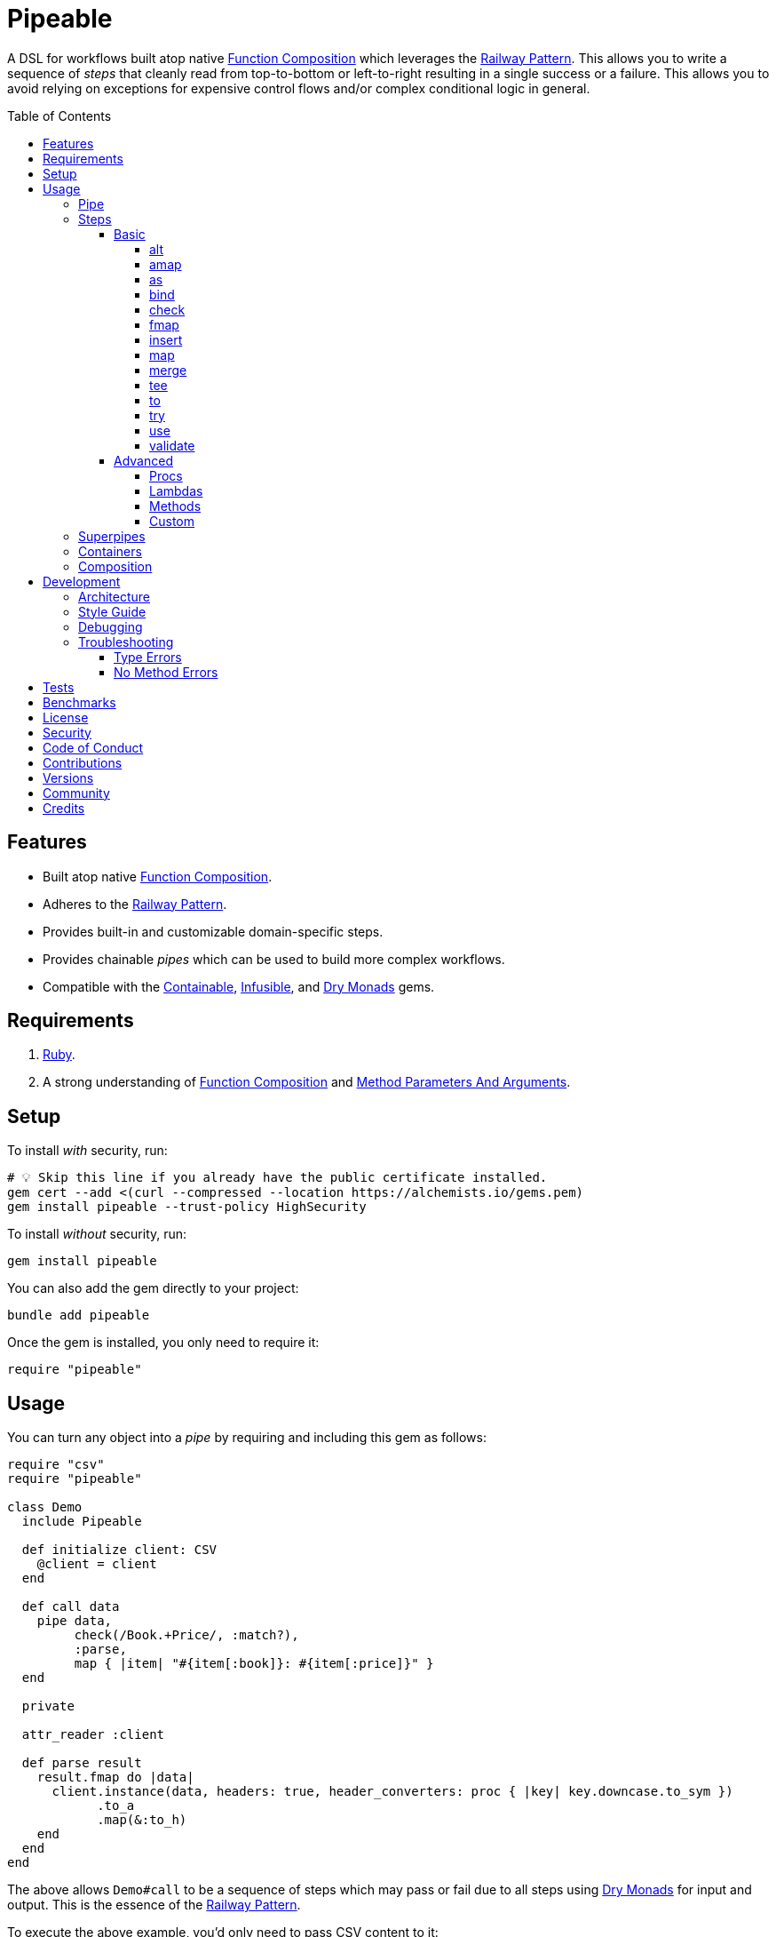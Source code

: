 :toc: macro
:toclevels: 5
:figure-caption!:

:command_pattern_link: link:https://alchemists.io/articles/command_pattern[Command Pattern]
:containable_link: link:https://alchemists.io/projects/containable[Containable]
:debug_link: link:https://github.com/ruby/debug[Debug]
:dry_monads_link: link:https://dry-rb.org/gems/dry-monads[Dry Monads]
:dry_schema_link: link:https://dry-rb.org/gems/dry-schema[Dry Schema]
:dry_validation_link: link:https://dry-rb.org/gems/dry-validation[Dry Validation]
:function_composition_link: link:https://alchemists.io/articles/ruby_function_composition[Function Composition]
:infusible_link: link:https://alchemists.io/projects/infusible[Infusible]
:method_parameters_and_arguments_link: link:https://alchemists.io/articles/ruby_method_parameters_and_arguments[Method Parameters And Arguments]
:railway_pattern_link: link:https://fsharpforfunandprofit.com/posts/recipe-part2[Railway Pattern]

= Pipeable

A DSL for workflows built atop native {function_composition_link} which leverages the {railway_pattern_link}. This allows you to write a sequence of _steps_ that cleanly read from top-to-bottom or left-to-right resulting in a single success or a failure. This allows you to avoid relying on exceptions for expensive control flows and/or complex conditional logic in general.

toc::[]

== Features

* Built atop native {function_composition_link}.
* Adheres to the {railway_pattern_link}.
* Provides built-in and customizable domain-specific steps.
* Provides chainable _pipes_ which can be used to build more complex workflows.
* Compatible with the {containable_link}, {infusible_link}, and {dry_monads_link} gems.

== Requirements

. link:https://www.ruby-lang.org[Ruby].
. A strong understanding of {function_composition_link} and {method_parameters_and_arguments_link}.

== Setup

To install _with_ security, run:

[source,bash]
----
# 💡 Skip this line if you already have the public certificate installed.
gem cert --add <(curl --compressed --location https://alchemists.io/gems.pem)
gem install pipeable --trust-policy HighSecurity
----

To install _without_ security, run:

[source,bash]
----
gem install pipeable
----

You can also add the gem directly to your project:

[source,bash]
----
bundle add pipeable
----

Once the gem is installed, you only need to require it:

[source,ruby]
----
require "pipeable"
----

== Usage

You can turn any object into a _pipe_ by requiring and including this gem as follows:

[source,ruby]
----
require "csv"
require "pipeable"

class Demo
  include Pipeable

  def initialize client: CSV
    @client = client
  end

  def call data
    pipe data,
         check(/Book.+Price/, :match?),
         :parse,
         map { |item| "#{item[:book]}: #{item[:price]}" }
  end

  private

  attr_reader :client

  def parse result
    result.fmap do |data|
      client.instance(data, headers: true, header_converters: proc { |key| key.downcase.to_sym })
            .to_a
            .map(&:to_h)
    end
  end
end
----

The above allows `Demo#call` to be a sequence of steps which may pass or fail due to all steps using {dry_monads_link} for input and output. This is the essence of the {railway_pattern_link}.

To execute the above example, you'd only need to pass CSV content to it:

[source,ruby]
----
Demo.new.call <<~CSV
  Book,Author,Price,At
  Mystics,urGoh,10.50,2022-01-01
  Skeksis,skekSil,20.75,2022-02-13
CSV
----

The computed result is a success with each book listing a price:

....
Success ["Mystics: 10.50", "Skeksis: 20.75"]
....

=== Pipe

Once you've included the `Pipeable` module within your class, the `#pipe` method is available to you and is how you build a sequence of steps for processing. The method signature is:

[source,ruby]
----
pipe(input, *steps)
----

The first argument is your input which can be a Ruby primitive or a monad. Regardless, the input will be automatically wrapped as a `Success` -- but only if not a `Result` to begin with -- before passing to the first step. From there, all steps are _required_ to answer a monad in order to adhere to the {railway_pattern_link}.

Behind the scenes, the `#pipe` method is syntactic sugar built atop {function_composition_link} which means if this code were to be rewritten:

[source,ruby]
----
pipe csv,
     check(/Book.+Price/, :match?),
     :parse,
     map { |item| "#{item[:book]}: #{item[:price]}" }
----

...then the above would look like the following (as rewritten in native Ruby):

[source,ruby]
----
(
  check(/Book.+Price/, :match?) >>
  method(:parse) >>
  map { |item| "#{item[:book]}: #{item[:price]}" }
).call Success(csv)
----

Visually, the pipe can be diagramed as follows:

image::https://alchemists.io/images/projects/pipeable/diagrams/pipe.png[A diagram of pipe steps,width=591,height=734,role=focal_point]

The problem with native function composition is that it reads backwards by passing input at the end of all sequential steps. With the `#pipe` method, you have the benefit of allowing your eyes to read from top to bottom while not having to type multiple _forward composition_ operators.

=== Steps

There are several ways to compose steps for your pipe. As long as all steps succeed, you'll get a successful response. Otherwise, the first step to fail will pass the failure down by skipping all subsequent steps (unless you dynamically turn the failure into a success). Each step can be initialized and called:

* `+#initialize+`: Arguments vary per step but can be positional, keyword, and/or block arguments. This is how you _customize_ the behavior of each step.
* `+#call+`: Expects a {dry_monads_link} `Result` object as input. The output is either the same or new `Result` object for consumption by the next step in the pipe. Additionally, each step will either unwrap the `Result` or pass the `Result` through depending on the step's implementation (as detailed below).

==== Basic

The following are the basic (default) steps for building custom pipes for which you can mix and match within your own implementation.

===== alt

Allows you to operate on a failure and produce either a success or another failure. This is a convenience wrapper to native {dry_monads_link} `#or` functionality.

Accepts a failure while answering either a success or failure. Example:

[source,ruby]
----
pipe %i[a b c], alt { |object| Success object.join("-") }          # Success [:a, :b, :c]
pipe Failure("Danger!"), alt { Success "Resolved" }                # Success "Resolved"
pipe Failure("Danger!"), alt { |object| Failure "Big #{object}" }  # Failure "Big Danger!"
----

===== amap

Allows you to unwrap a failure, make a modification, and wrap the modification as a new failure. This is a convenience wrapper to native {dry_monads_link} `#alt_map` functionality.

Accepts and answers a failure. Example:

[source,ruby]
----
pipe Failure("Danger"), amap { |object| "#{object}!" }  # Failure "Danger!"
pipe Success("Pass"), amap { |object| "#{object}!" }    # Success "Pass"
----

===== as

Allows you to message an object as a different result. The first argument is the method but additional positional and/or keyword arguments can be passed along if the method accepts them.

Accepts and answers a success. Example:

[source,ruby]
----
pipe :a, as(:inspect)                  # Success ":a"
pipe %i[a b c], as(:dig, 1)            # Success :b
pipe Failure("Danger!"), as(:inspect)  # Failure "Danger!"
----

===== bind

Allows you to perform operations upon success only. You are then responsible for answering a success or failure accordingly. This is a convenience wrapper to native {dry_monads_link} `#bind` functionality.

Accepts a success while answering either a success or failure. Example:

[source,ruby]
----
pipe %i[a b c], bind { |object| Success object.join("-") }           # Success "a-b-c"
pipe %i[a b c], bind { |object| Failure object }                     # Failure [:a, :b, :c]
pipe Failure("Danger!"), bind { |object| Success object.join("-") }  # Failure "Danger!"
----

===== check

Allows you to check if an object matches the proof (with message). The first argument is your proof while the second argument is the message to send to your proof. A check only passes if the messaged object evaluates to `true` or `Success`. When successful, the object is passed through as a `Success`. When false, the object is passed through as a `Failure`.

Accepts a success while answering a success or failure depending on whether unwrapped object checks against the proof. Example:

[source,ruby]
----
pipe :a, check(%i[a b], :include?)                  # Success :a
pipe :a, check(%i[b c], :include?)                  # Failure :a
pipe Failure("Danger!"), check(%i[a b], :include?)  # Failure "Danger!"
----

===== fmap

Allows you to unwrap a success, make a modification, and wrap the modification as a new success. This is a convenience wrapper to native {dry_monads_link} `#fmap` functionality.

Accepts and answers a success. Example:

[source,ruby]
----
pipe %i[a b c], fmap { |object| object.join "-" }           # Success "a-b-c"
pipe Failure("Danger!"), fmap { |object| object.join "-" }  # Failure "Danger!"
----

===== insert

Allows you to insert an element after an object (default behavior) as a single array. This step wraps native link:https://rubyapi.org/o/array#method-i-insert[Array#insert] functionality. If the object is not an array, it will be cast as one. You can use the `:at` key to specify where you want insertion to happen. This step is most useful when needing to assemble _positional_ arguments for passing as an array to a subsequent step.

Accepts and answers a success. Example:

[source,ruby]
----
pipe :a, insert(:b)                  # Success [:a, :b]
pipe :a, insert(:b, at: 0)           # Success [:b, :a]
pipe %i[a c], insert(:b, at: 1)      # Success [:a, :b, :c]
pipe Failure("Danger!"), insert(:b)  # Failure "Danger!"
----

===== map

Allows you to map over an object (enumerable) by wrapping native link:https://rubyapi.org/o/enumerable#method-i-map[Enumerable#map] functionality.

Accepts and answers a success. Example:

[source,ruby]
----
pipe %i[a b c], map(&:inspect)           # Success [":a", ":b", ":c"]
pipe Failure("Danger!"), map(&:inspect)  # Failure "Danger!"
----

===== merge

Allows you to merge an object with additional attributes as a single hash. This step wraps native link:https://rubyapi.org/o/hash#method-i-merge[Hash#merge] functionality. If the input is not a hash, then the object will be merged with `step` as the key. The default `step` key can be renamed to a different key by using the `:as` key. Like the _insert_ step, this step is most useful when assembling _keyword_ arguments and/or a hash for a subsequent steps.

Accepts and answers a success. Example:

[source,ruby]
----
pipe({a: 1}, merge(b: 2))             # Success {a: 1, b: 2}
pipe "test", merge(b: 2)              # Success {step: "test", b: 2}
pipe "test", merge(as: :a, b: 2)      # Success {a: "test", b: 2}
pipe Failure("Danger!"), merge(b: 2)  # Failure "Danger!"
----

===== tee

Allows you to run an operation and ignore the response while input is passed through as output. This behavior is similar in nature to the link:https://www.gnu.org/savannah-checkouts/gnu/gawk/manual/html_node/Tee-Program.html[tee] program in Bash.

Accepts either a success or failure and passes the result through while allowing you to execute arbitrary behavior. Example:

[source,ruby]
----
pipe "test", tee(Kernel, :puts, "Example.")

# Example.
# Success "test"

pipe Failure("Danger!"), tee(Kernel, :puts, "Example.")

# Example.
# Failure "Danger!"
----

===== to

Allows you to delegate to an object which doesn't have a callable interface and may or may not answer a result. If the response is not a monad, it'll be automatically wrapped as a `Success`.

Accepts a success while sending the unwrapped object to the given object's corresponding method. The object is expected to answer either a plain Ruby object which will be automatically wrapped as a success or a {dry_monads_link} `Result`. Example:

[source,ruby]
----
Model = Struct.new :label do
  include Dry::Monads[:result]

  def self.for(**) = Success new(**)
end

pipe({label: "Test"}, to(Model, :for))    # Success #<struct Model label="Test">
pipe Failure("Danger!"), to(Model, :for)  # Failure "Danger!"
----

===== try

Allows you to try an operation which may fail while catching any exceptions as a failure for further processing. You can catch a single exception by providing the exception as a single value or multiple exceptions as an array of values.

Accepts and answers a success if there are no exceptions. Otherwise, captures any error as a failure. Example:

[source,ruby]
----
pipe "test", try(:to_json, catch: JSON::ParserError)
# Success "\"test\""

pipe "test", try(:to_json, catch: [JSON::ParserError, StandardError])
# Success "\"test\""

pipe "test", try(:invalid, catch: NoMethodError)
# Failure(#<NoMethodError: undefined method `invalid' for an instance of String>)

pipe Failure("Danger!"), try(:to_json, catch: JSON::ParserError)
# Failure "Danger!"
----

===== use

Allows you to use another pipe to build a superpipe, use an object that adheres to the {command_pattern_link}, or any function which answers a {dry_monads_link} `Result` object. In other words, you can use _use_ any object which responds to `#call` that answers a {dry_monads_link} `Result` object. This is great for chaining multiple pipes together (i.e. superpipes).

Accepts a success while sending the unwrapped object to the command (or pipe) for further processing. A {dry_monads_link} `Result` is expected to be answered by the command. Example:

[source,ruby]
----
function = -> number { Success number * 3 }

pipe 3, use(function)                   # Success 9
pipe Failure("Danger!"), use(function)  # Failure "Danger!"
----

===== validate

Allows you to use an contract for validating an object. This is especially useful when using {dry_schema_link}, {dry_validation_link}, or any contract that responds to `#call` and answers a `Result`.

By default, the `:as` key's value is `nil`. Use `:to_h`, for example, as the value for automatic casting to a `Hash`. You can also pass in any value to the `:as` key which is a valid method that the contract's result will respond to.

Accepts a success and rewraps as a success if the `:as` keyword is supplied. Otherwise, any failure is immediately passed through. Example:

[source,ruby]
----
schema = Dry::Schema.Params { required(:label).filled :string }

pipe({label: "Test"}, validate(schema))
# Success label: "Test"

pipe({label: "Test"}, validate(schema, as: nil))
# Success #<Dry::Schema::Result{:label=>"Test"} errors={} path=[]>

pipe Failure("Danger!"), validate(schema)
# Failure "Danger!"
----

💡 Ensure you enable the {dry_monads_link} extension for {dry_schema_link} and/or {dry_validation_link} when using this step since this step expects the contract to respond to the `#to_monad` message.

==== Advanced

Several options are available should you need to advance beyond the basic steps. Each is described in detail below.

===== Procs

You can always use a `Proc` as a custom step. Example:

[source,ruby]
----
include Dry::Monads[:result]
include Pipeable

pipe :a,
     insert(:b),
     proc { Success "input_ignored" },
     as(:to_sym)

# Yields: Success :input_ignored
----

===== Lambdas

In addition to procs, lambdas can be used too. Example:

[source,ruby]
----
include Pipeable

pipe :a,
     insert(:b),
     -> result { result.fmap { |items| items.join "_" } },
     as(:to_sym)

# Yields: Success :a_b
----

===== Methods

Methods, in addition to procs and lambdas, are the _preferred_ way to add custom steps due to the concise syntax. Example:

[source,ruby]
----
class Demo
  include Pipeable

  def call(input) = pipe input, insert(:b), :join, as(:to_sym)

  private

  def join(result) = result.fmap { |items| items.join "_" }
end

Demo.new.call :a  # Success :a_b
----

All methods can be referenced by symbol as shown via `:join` above. Using a symbol is syntactic sugar for link:https://rubyapi.org/o/object#method-i-method[Object#method] so `:join` (symbol) is the same as using `method(:join)`. Both work but the former requires less typing.

===== Custom

If you'd like to define permanent and reusable steps, you can register a custom step which requires you to:

. Define a custom step as a class, lambda, or proc.
. Register your custom step along side the existing default steps.

Here's what this would look like:

[source,ruby]
----
module CustomSteps
  class Join < Pipeable::Steps::Abstract
    def initialize(delimiter = "_", **)
      super(**)
      @delimiter = delimiter
    end

    def call(result) = result.fmap { |items| items.join delimiter }

    private

    attr_reader :delimiter
  end
end

Pipeable::Steps::Container.register :join, CustomSteps::Join

include Pipeable

pipe :a, insert(:b), join, as(:to_sym)
# Success :a_b

pipe :a, insert(:b), join(""), as(:to_sym)
# Success :ab
----

A lambda or proc can be used too (albeit in limited capacity). Here's a version of the above using a lambda:

[source,ruby]
----
module CustomSteps
  Join = -> result { result.fmap { |items| items.join "_" } }
end

Pipeable::Steps::Container.register :join, CustomSteps::Join

include Pipeable

puts pipe(:a, insert(:b), join, as(:to_sym))
# Success :a_b
----

=== Superpipes

Superpipes, as first hinted at in the `use` step above, are a combination of _pipeable_ objects chained together as individual steps. This allows you to reuse existing pipeable objects in new and interesting ways. Here's an contrived, but simple, example of what a superpipe looks like when built from pipeable objects:

[source,ruby]
----
class One
  include Pipeable

  def initialize label = "one"
    @label = label
  end

  def call(item) = pipe item, insert(label, at: 0)

  private

  attr_reader :label
end

class Two
  include Pipeable

  def initialize label = "two"
    @label = label
  end

  def call(item) = pipe item, insert(label)

  private

  attr_reader :label
end

class Three
  include Pipeable

  def initialize one: One.new, two: Two.new
    @one = one
    @two = two
  end

  def call(item) = pipe item, use(one), use(two)

  private

  attr_reader :one, :two
end
----

Notice, `One` and `Two` are normal pipeable objects with individual steps while `Three` injects both `One` and `Two` as dependencies and then subsequently pipes them together in the `#call` method via the `use` step. This is the power of a superpipe. ...and, yes, a superpipe can be an individual step in some other object. Turtles all the way down (or up). 😉

Again, the above is contrived but hopefully illustrates how you can build more complex architectures from smaller pipes.

=== Containers

Should you not want the basic steps, need custom steps, or a hybrid of default and custom steps, you can define your own container -- using the {containable_link} gem -- and provide the container as an argument to `.[]` when including pipeable behavior. Example:

[source,ruby]
----
require "containable"

module CustomContainer
  extend Containable

  register :echo, -> result { result }
  register :insert, Pipeable::Steps::Insert
end

include Pipeable[CustomContainer]

pipe :a, echo, insert(:b)

# Yields: Success [:a, :b]
----

The above is a hybrid example where the `CustomContainer` registers a custom `echo` step along with the default `insert` step to make a new container. This is included when passed in as an argument via `.[]` (i.e. `include Pipeable[CustomContainer]`).

Whether you use default, custom, or hybrid steps, you have maximum flexibility when using containers.

=== Composition

Should you ever need to make a plain old Ruby object functionally composable, then you can _include_ the `Pipeable::Composable` module which will give you the necessary `\#>>`, `#<<`, and `#call` methods where you only need to implement the `#call` method.

== Development

To contribute, run:

[source,bash]
----
git clone https://github.com/bkuhlmann/pipeable
cd pipeable
bin/setup
----

You can also use the IRB console for direct access to all objects:

[source,bash]
----
bin/console
----

=== Architecture

The architecture of this gem is built on top of the following concepts and gems:

* {function_composition_link}: Made possible through the use of the `\#>>` and `#<<` methods on the link:https://rubyapi.org/3.1/o/method[Method] and link:https://rubyapi.org/3.1/o/proc[Proc] objects.
* {containable_link}: Allows related dependencies to be grouped together for injection as desired.
* {dry_monads_link}: Critical to ensuring the entire pipeline of steps adhere to the {railway_pattern_link} and leans heavily on the `Result` object.
* link:https://alchemists.io/projects/marameters[Marameters]: Through the use of the `.categorize` method, dynamic message passing is possible by inspecting the object's method parameters.

=== Style Guide

* *Pipes*
** Use a single method (i.e. `#call`) which is public and adheres to the {command_pattern_link} so multiple pipes can be piped together (i.e. superpipes) if desired.
* *Steps*
** Inherit from the `Abstract` class to gain monad, composition, and dependency behavior. This allows subclasses to have direct access to the base positional, keyword, and block arguments. These variables are prefixed with `base_*` in order to not conflict with subclasses which might only want to use non-prefixed variables for convenience.
** All filtered arguments -- in other words, unused arguments -- need to be passed up to the superclass from the subclass (i.e. `super(*positionals, **keywords, &block)`). Doing so allows the superclass (i.e. `Abstract`) to provide access to `base_positionals`, `base_keywords`, and `base_block` for use if desired by the subclass.
** The `#call` method must define a single positional `result` parameter since a monad will be passed as an argument. Example: `def call(result) = # Implementation`.
** Each block within the `#call` method should use the `object` parameter to be consistent. More specific parameters like `operation` or `contract` should be used to improve readability when context allows. Example: `def call(result) = result.bind { |object| # Implementation }`.
** Use implicit blocks sparingly. Most of the default steps shy away from using blocks because the code becomes more complex. Use private methods, custom steps, and/or separate pipes if the code becomes too complex because you might have a smaller object which needs extraction.

=== Debugging

If you need to debug (i.e. {debug_link}) your pipe, use a lambda. Example:

[source,ruby]
----
pipe data,
     check(/Book.+Price/, :match?),
     -> result { binding.break; result }, # Breakpoint
     :parse
----

The above breakpoint will allow you inspect the result of the `#check` step and/or build a modified result for passing to the subsequent `:parse` method step.

=== Troubleshooting

The following might be of aid to as you implement your own pipes.

==== Type Errors

If you get a `TypeError: Step must be functionally composable and answer a monad`, it means:

. The step must be a `Proc`, `Method`, or any object which responds to `\#>>`, `#<<`, and `#call`.
. The step doesn't answer a result monad (i.e. `Success object` or `Failure object`).

==== No Method Errors

If you get a `NoMethodError: undefined method success?` exception, this might mean that you forgot to add a comma after one of your steps. Example:

[source,ruby]
----
# Valid
pipe "https://www.wikipedia.org",
     to(client, :get),
     try(:parse, catch: HTTP::Error)

# Invalid
pipe "https://www.wikipedia.org",
     to(client, :get) # Missing comma.
     try(:parse, catch: HTTP::Error)
----

== Tests

To test, run:

[source,bash]
----
bin/rake
----

== Benchmarks

To view/compare performance, run:

[source,bash]
----
bin/benchmark
----

💡 You can view current benchmarks at the end of the above file if you don't want to manually run them.

== link:https://alchemists.io/policies/license[License]

== link:https://alchemists.io/policies/security[Security]

== link:https://alchemists.io/policies/code_of_conduct[Code of Conduct]

== link:https://alchemists.io/policies/contributions[Contributions]

== link:https://alchemists.io/projects/pipeable/versions[Versions]

== link:https://alchemists.io/community[Community]

== Credits

* Built with link:https://alchemists.io/projects/gemsmith[Gemsmith].
* Engineered by link:https://alchemists.io/team/brooke_kuhlmann[Brooke Kuhlmann].
